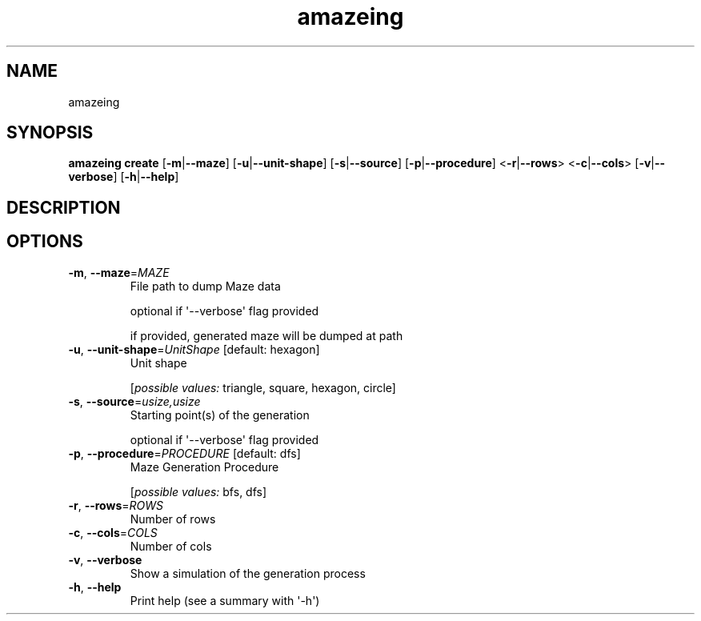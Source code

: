 .ie \n(.g .ds Aq \(aq
.el .ds Aq '
.TH amazeing 1  "amazeing " 
.SH NAME
amazeing
.SH SYNOPSIS
\fBamazeing create\fR [\fB\-m\fR|\fB\-\-maze\fR] [\fB\-u\fR|\fB\-\-unit\-shape\fR] [\fB\-s\fR|\fB\-\-source\fR] [\fB\-p\fR|\fB\-\-procedure\fR] <\fB\-r\fR|\fB\-\-rows\fR> <\fB\-c\fR|\fB\-\-cols\fR> [\fB\-v\fR|\fB\-\-verbose\fR] [\fB\-h\fR|\fB\-\-help\fR] 
.SH DESCRIPTION
.SH OPTIONS
.TP
\fB\-m\fR, \fB\-\-maze\fR=\fIMAZE\fR
File path to dump Maze data

optional if \*(Aq\-\-verbose\*(Aq flag provided

if provided, generated maze will be dumped at path
.TP
\fB\-u\fR, \fB\-\-unit\-shape\fR=\fIUnitShape\fR [default: hexagon]
Unit shape
.br

.br
[\fIpossible values: \fRtriangle, square, hexagon, circle]
.TP
\fB\-s\fR, \fB\-\-source\fR=\fIusize,usize\fR
Starting point(s) of the generation

optional if \*(Aq\-\-verbose\*(Aq flag provided
.TP
\fB\-p\fR, \fB\-\-procedure\fR=\fIPROCEDURE\fR [default: dfs]
Maze Generation Procedure
.br

.br
[\fIpossible values: \fRbfs, dfs]
.TP
\fB\-r\fR, \fB\-\-rows\fR=\fIROWS\fR
Number of rows
.TP
\fB\-c\fR, \fB\-\-cols\fR=\fICOLS\fR
Number of cols
.TP
\fB\-v\fR, \fB\-\-verbose\fR
Show a simulation of the generation process
.TP
\fB\-h\fR, \fB\-\-help\fR
Print help (see a summary with \*(Aq\-h\*(Aq)
